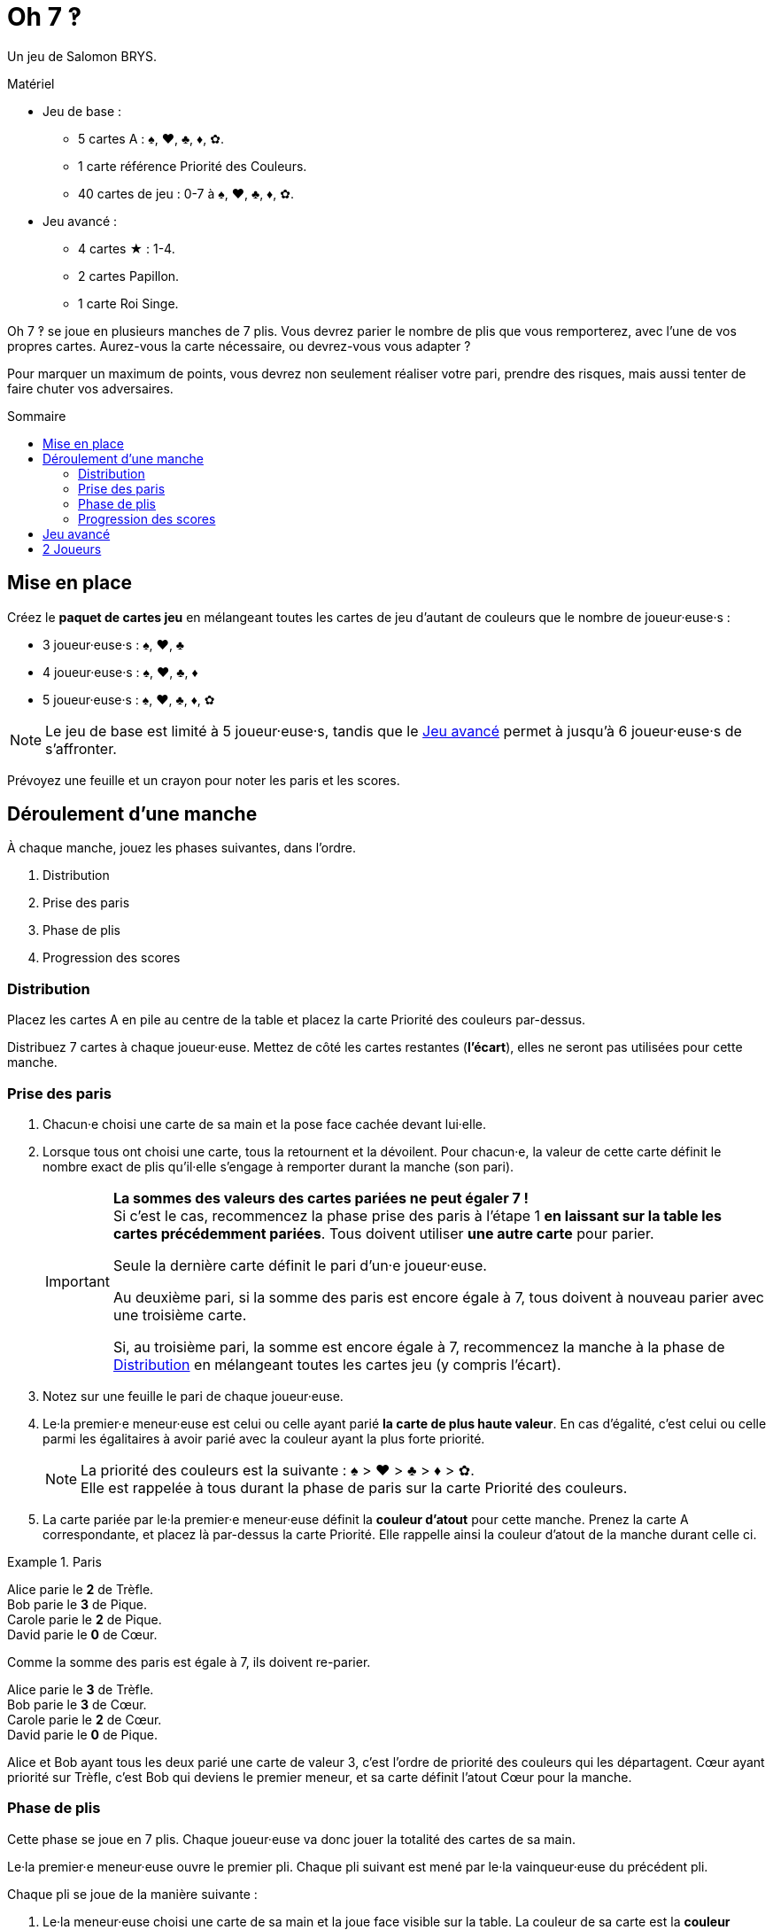 = Oh 7 ‽
:toc: preamble
:toclevels: 4
:toc-title: Sommaire
:icons: font

Un jeu de Salomon BRYS.

.Matériel
****
* Jeu de base :
** 5 cartes A : ♠, ♥, ♣, ♦, ✿.
** 1 carte référence Priorité des Couleurs.
** 40 cartes de jeu : 0-7 à ♠, ♥, ♣, ♦, ✿.
* Jeu avancé :
** 4 cartes ★ : 1-4.
** 2 cartes Papillon.
** 1 carte Roi Singe.
****

Oh 7 ‽ se joue en plusieurs manches de 7 plis.
Vous devrez parier le nombre de plis que vous remporterez, avec l'une de vos propres cartes.
Aurez-vous la carte nécessaire, ou devrez-vous vous adapter ?

Pour marquer un maximum de points, vous devrez non seulement réaliser votre pari, prendre des risques, mais aussi tenter de faire chuter vos adversaires.


== Mise en place

Créez le *paquet de cartes jeu* en mélangeant toutes les cartes de jeu d'autant de couleurs que le nombre de joueur·euse·s :

- 3 joueur·euse·s : ♠, ♥, ♣
- 4 joueur·euse·s : ♠, ♥, ♣, ♦
- 5 joueur·euse·s : ♠, ♥, ♣, ♦, ✿

NOTE: Le jeu de base est limité à 5 joueur·euse·s, tandis que le <<jeu-avance>> permet à jusqu'à 6 joueur·euse·s de s'affronter.

Prévoyez une feuille et un crayon pour noter les paris et les scores.


== Déroulement d'une manche

À chaque manche, jouez les phases suivantes, dans l’ordre.

1. Distribution
2. Prise des paris
3. Phase de plis
4. Progression des scores


[[distribution]]
=== Distribution

Placez les cartes A en pile au centre de la table et placez la carte Priorité des couleurs par-dessus.

Distribuez 7 cartes à chaque joueur·euse.
Mettez de côté les cartes restantes (*l'écart*), elles ne seront pas utilisées pour cette manche.


=== Prise des paris

1. Chacun·e choisi une carte de sa main et la pose face cachée devant lui·elle.

2. Lorsque tous ont choisi une carte, tous la retournent et la dévoilent.
Pour chacun·e, la valeur de cette carte définit le nombre exact de plis qu'il·elle s'engage à remporter durant la manche (son pari).
+
[IMPORTANT]
====
*La sommes des valeurs des cartes pariées ne peut égaler 7 !* +
Si c'est le cas, recommencez la phase prise des paris à l'étape 1 *en laissant sur la table les cartes précédemment pariées*.
Tous doivent utiliser *une autre carte* pour parier.

Seule la dernière carte définit le pari d'un·e joueur·euse.

Au deuxième pari, si la somme des paris est encore égale à 7, tous doivent à nouveau parier avec une troisième carte.

Si, au troisième pari, la somme est encore égale à 7, recommencez la manche à la phase de <<distribution>> en mélangeant toutes les cartes jeu (y compris l'écart).
====

3. Notez sur une feuille le pari de chaque joueur·euse.

4. Le·la premier·e meneur·euse est celui ou celle ayant parié *la carte de plus haute valeur*.
En cas d'égalité, c'est celui ou celle parmi les égalitaires à avoir parié avec la couleur ayant la plus forte priorité.
+
NOTE: La priorité des couleurs est la suivante : ♠ > ♥ > ♣ > ♦ > ✿. +
Elle est rappelée à tous durant la phase de paris sur la carte Priorité des couleurs.

5. La carte pariée par le·la premier·e meneur·euse définit la *couleur d'atout* pour cette manche.
Prenez la carte A correspondante, et placez là par-dessus la carte Priorité.
Elle rappelle ainsi la couleur d'atout de la manche durant celle ci.

.Paris
====
Alice parie le *2* de Trèfle. +
Bob parie le *3* de Pique. +
Carole parie le *2* de Pique. +
David parie le *0* de Cœur.

Comme la somme des paris est égale à 7, ils doivent re-parier.

Alice parie le *3* de Trèfle. +
Bob parie le *3* de Cœur. +
Carole parie le *2* de Cœur. +
David parie le *0* de Pique.

Alice et Bob ayant tous les deux parié une carte de valeur 3, c'est l'ordre de priorité des couleurs qui les départagent.
Cœur ayant priorité sur Trèfle, c'est Bob qui deviens le premier meneur, et sa carte définit l'atout Cœur pour la manche.
====


=== Phase de plis

Cette phase se joue en 7 plis.
Chaque joueur·euse va donc jouer la totalité des cartes de sa main.

Le·la premier·e meneur·euse ouvre le premier pli.
Chaque pli suivant est mené par le·la vainqueur·euse du précédent pli.

Chaque pli se joue de la manière suivante :

1. Le·la meneur·euse choisi une carte de sa main et la joue face visible sur la table.
La couleur de sa carte est la *couleur appelée*.

2. Dans le sens horaire, chaque autre joueur·euse choisi une carte de sa main et la joue face visible sur la table.
+
IMPORTANT: La couleur de cette carte *doit* être de la couleur appelée si possible.
Si vous n'avez pas de carte de la couleur appelée, vous pouvez jouer n'importe quelle autre carte.

3. Déterminez le·la vainqueur·euse du pli :
+
* S'il y a des cartes de la couleur d'atout dans le pli : celui ou celle ayant joué *la plus haute carte d'atout* reporte le pli.
* S'il n'y a pas de carte de la couleur d'atout dans le pli : celui ou celle ayant joué *la plus haute carte appelée* remporte le pli.
+
Ce·tte joueur·euse prend les cartes du pli et les places en une pile face cachée devant lui·elle.
Si ce n'était pas le septième pli, il·elle devient le·la meneur·euse du pli suivant.
+
CAUTION: Il est important de placer les plis les uns à côté des autres de manière à ce que *tous puisse voir le nombre de plis remporté par chacun·e*.
         Cette information est publique et toujours visible.

Une fois les sept plis joués, on note les scores.


=== Progression des scores

Chacun·e calcule la différence entre son pari et ses plis réalisés : c'est sa *perte*.
Une perte de 0 indique un pari réalisé (c'est-à-dire avoir remporté exactement autant de plis que parié).

La somme des pertes constitue *le panier*.

* Chacun·e ayant *échoué* son pari marque un nombre de points égal au panier moins sa perte.
+
NOTE: Si un·e joueur·euse est le·la seul·e à avoir perdu son pari, il·elle ne marque donc pas de points (puisque le panier est égal à sa seule perte).

* Chaque joueur·euse ayant *exactement réussi son pari* marque :
** Le double du panier
** + 2 points pour la réussite de son pari
** + 1 point par plis qu'il·elle a remporté.

.Scores
====
Suivant l'exemple précédent, après avoir joué la phase de plis :

Alice a remporté *3* plis, réussissant son pari. +
Bob a remporté *4* plis, échouant son pari (perte de stem:[1] point). +
Carole n'a pas remporté de pli, échouant son pari (perte de stem:[2] points). +
David n'a pas remporté de pli, réussissant son pari.

Le panier est donc de stem:[1 + 2 = 3] points.

* Les joueur·euse·s ayant échoué leur pari :
** Bob remporte stem:[3 - 1 = 2] points.
** Carole remporte stem:[3 - 2 = 1] point.
* Les joueur·euse·s ayant réussi leur pari :
** Alice remporte stem:[(3 * 2) + 2 + 3 = 11] points.
** David remporte stem:[(3 * 2) + 2 + 0 = 8] points.
====

Le·la premier·e joueur·euse *à atteindre 35 points à la suite d'un pari réussi* remporte la partie. +
Si plusieurs joueur·euse·s atteignent ou dépassent 35 points à la suite d'un pari réussi lors de la même manche, le·la gagnant·e est *celui ou celle qui a réalisé le plus de paris* (ayant gagné le plus de manches). +
En cas d'égalité, c'est celui ou celle ayant *le plus de points*. +
Si l'égalité persiste, les égalitaires se partagent la victoire.

Si aucun·e joueur·euse n'a remporté 35 points à la suite d'un pari réussi, recommencez une manche à la phase de <<distribution>> en mélangeant toutes les cartes jeu (y compris l'écart).

[NOTE]
====
* Pour des parties plus courtes, jouez à 21 points.
* Pour des parties plus longues, jouez à 49 points.
====


[[jeu-avance]]
== Jeu avancé

*Pour 3 à 6 joueur·euse·s.*

Jouez avec une couleur de moins que le nombre de joueur·euse·s :

- 3 joueur·euse·s : ♠, ♥
- 4 joueur·euse·s : ♠, ♥, ♣
- 5 joueur·euse·s : ♠, ♥, ♣, ♦
- 6 joueur·euse·s : ♠, ♥, ♣, ♦, ✿

Ajoutez les *cartes spéciales* :

* *Les cartes 1 à 4 de la couleur ★* :
** Lors des paris : +
Le·la joueur·euse d'une carte ★ ne peut pas être premier·e meneur·euse (même s'il s'agit de la carte la plus haute).
Pour définir le·la premier·e meneur·euse, les cartes ★ sont ignorées.
La couleur ★ ne sera donc jamais atout.
** Lors de la phase de plis : +
Les cartes ★ sont considérées de la couleur appelée. +
Les cartes ★ sont plus faibles que les cartes de la couleur appelée de même valeur.
(Par exemple, si la couleur appelée est ♥, l'ordre est donc 2♥ > 2★ > 1♥).
* *2 cartes Papillon* :
** Lors des paris : +
Une carte papillon correspond à un pari de 0 plis.
Dans le cas où le pari est réussi, le·la joueur·euse *ne marque pas* les 2 points de pari (il·elle marque donc uniquement le double du panier).
** Lors de la phase de plis : +
Une carte papillon est battue par toutes les autres cartes : elle ne peut jamais remporter de pli.
* *1 carte Roi Singe* :
** Lors des paris : +
La carte Roi Singe *ne peut pas être utilisée pour parier*. +
Par contre, en cas d'égalité pour le pari le plus élevé, vous pouvez dévoiler la carte Roi Singe pour remporter l'égalité (au lieu d'utiliser l'ordre de priorité des couleurs).
** Lors de la phase de plis : +
La carte Roi Singe est plus forte que toutes les cartes non-atout, mais plus faible que toutes les cartes atout.

[CAUTION]
====
* Les cartes spéciales peuvent être jouées à tout moment, que vous ayez ou non de la couleur appelée.

* Si un·e joueur·euse ouvre avec une carte spéciale, alors la couleur appelée est définie par le·la joueur·euse suivant·e.
Si il·elle joue lui·elle aussi une carte spéciale, alors la couleur est définie par le·la joueur·euse suivant·e, et ainsi de suite. +
Si un pli est constitué uniquement de cartes spéciales, alors la carte la plus forte est le Roi Singe, suivi des cartes ★, suivies des cartes Papillon.
====


== 2 Joueurs

Créez le paquet de cartes jeu comme si vous jouiez avec 3 joueur·euse·s.

Les deux joueur·euse·s se font face et un troisième joueur (le Pantin) est simulé.

Distribuez 7 cartes à chacun des deux joueur·euse·s.
Placez les cartes restantes en une pile entre eux, c'est la *pioche du Pantin*.

Pendant la phase des paris, le Pantin parie toujours 2.
Si la sommes des paris des joueur·euse·s plus 2 est égal à 7, il·elle·s doivent donc re-parier.
Le Pantin n'est jamais premier meneur (son pari est ignoré pour cela).

Après la phase des paris, et avant de démarrer le premier pli, révélez 2 cartes de la pioche du Pantin et placez-les face visible à côté.

Le Pantin joue toujours en dernier (après les deux joueurs), à moins d'avoir gagné le pli précédent, auquel cas il ouvre le pli, suivi du ou de la premier·e meneur·euse.

Le Pantin essaie de gagner exactement 2 plis.

Lorsque le Pantin joue en dernier, révélez une troisième carte de sa pioche et jouez l'une de ces trois cartes en son nom:

* *S'il veut gagner le pli* (parce qu'il a gagné moins de 2 plis) :
** *S'il peut gagner le pli* :
*** *Si c'est son premier pli* : il joue la carte la plus faible qui gagne le pli.
*** *Si c'est son second pli* : il joue la carte la plus forte qui gagne le pli.
** *S'il ne peut pas gagner le pli* : il joue la carte la plus faible possible.
* *S'il veut perdre le pli* (parce qu'il a déjà gagné de 2 plis) :
** *S'il peut perdre le pli*: il joue la carte la plus forte qui perd le pli.
** *S'il ne peut pas perdre le pli*: il joue la carte la plus forte possible.

En cas d'égalité entre plusieurs cartes non-atout, il suit l'ordre de priorité des couleurs.

Si le Pantin joue en premier (parcequ'il a gagné le précédent pli), il joue la première carte de sa pioche (ses 2 cartes face visibles restent sur la table).

Le Pantin ne marque pas de points.
